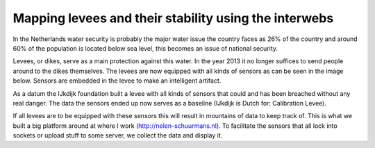 Mapping levees and their stability using the interwebs
=====================================================

In the Netherlands water security is probably the major water issue the country faces as 26% of the country and around 60% of the population is located below sea level, this becomes an issue of national security. 

Levees, or dikes, serve as a main protection against this water. In the year 2013 it no longer suffices to send people around to the dikes themselves. The levees are now equipped with all kinds of sensors as can be seen in the image below. Sensors are embedded in the levee to make an intelligent artifact.

As a datum the IJkdijk foundation built a levee with all kinds of sensors that could and has been breached without any real danger. The data the sensors ended up now serves as a baseline (IJkdijk is Dutch for: Calibration Levee).

If all levees are to be equipped with these sensors this will result in mountains of data to keep track of. This is what we built a big platform around at where I work (http://nelen-schuurmans.nl). To facilitate the sensors that all lock into sockets or upload stuff to some server, we collect the data and display it.

.. (source:   http://www.flickr.com/photos/jajankie/6064965521/sizes/z/in/photostream/):: http://farm7.staticflickr.com/6073/6064965521_e9b0c7945c_z.jpg
